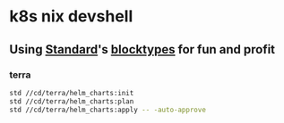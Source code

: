 * k8s nix devshell

** Using [[https://std.divnix.com][Standard]]'s [[https://std.divnix.com/reference/blocktypes.html][blocktypes]] for fun and profit

*** terra
#+BEGIN_SRC bash
std //cd/terra/helm_charts:init
std //cd/terra/helm_charts:plan
std //cd/terra/helm_charts:apply -- -auto-approve
#+END_SRC
